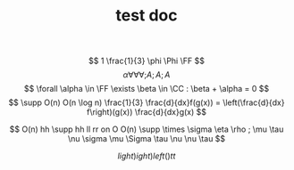 #+TITLE: test doc

\[ 1 \frac{1}{3} \phi \Phi \FF  \]
\[ \alpha \forall \forall \forall ;A

;A ;A

\]
\[  \forall \alpha \in \FF \exists \beta \in \CC : \beta + \alpha = 0 \]
\[ \supp O(n) O(n \log n) \frac{1}{3} \frac{d}{dx}f(g(x)) = \left(\frac{d}{dx} f\right)(g(x)) \frac{d}{dx}g(x) \]

\[ O(n) hh  \supp  hh ll rr on O O(n) \supp \times \sigma \eta \rho ; \mu \tau \nu \sigma \mu \Sigma \tau \nu \nu \tau \]

\[ l ight) ight) left( )  tt \]
